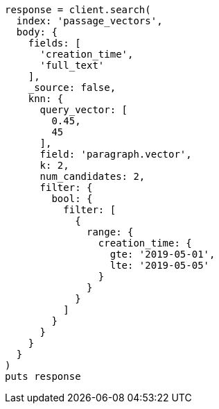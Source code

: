 [source, ruby]
----
response = client.search(
  index: 'passage_vectors',
  body: {
    fields: [
      'creation_time',
      'full_text'
    ],
    _source: false,
    knn: {
      query_vector: [
        0.45,
        45
      ],
      field: 'paragraph.vector',
      k: 2,
      num_candidates: 2,
      filter: {
        bool: {
          filter: [
            {
              range: {
                creation_time: {
                  gte: '2019-05-01',
                  lte: '2019-05-05'
                }
              }
            }
          ]
        }
      }
    }
  }
)
puts response
----
